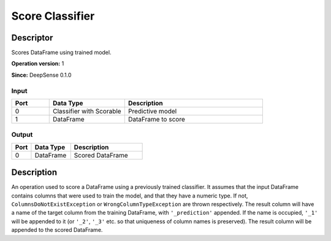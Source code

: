 .. Copyright (c) 2015, CodiLime Inc.

Score Classifier
================

==========
Descriptor
==========

Scores DataFrame using trained model.

**Operation version:** 1

**Since:** DeepSense 0.1.0

-----
Input
-----
.. list-table::
   :widths: 15 30 55
   :header-rows: 1

   * - Port
     - Data Type
     - Description
   * - 0
     - Classifier with Scorable
     - Predictive model
   * - 1
     - DataFrame
     - DataFrame to score

------
Output
------

.. list-table::
   :widths: 15 30 55
   :header-rows: 1

   * - Port
     - Data Type
     - Description
   * - 0
     - DataFrame
     - Scored DataFrame


===========
Description
===========
An operation used to score a DataFrame using a previously trained classifier.
It assumes that the input DataFrame contains columns that were used to train the model,
and that they have a numeric type.
If not, ``ColumnsDoNotExistException`` or ``WrongColumnTypeException`` are thrown respectively.
The result column will have a name of the target column from the training DataFrame,
with ``'_prediction'`` appended.
If the name is occupied, ``'_1'`` will be appended to it
(or ``'_2'``, ``'_3'`` etc. so that uniqueness of column names is preserved).
The result column will be appended to the scored DataFrame.
